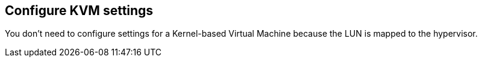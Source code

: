 == Configure KVM settings

You don't need to configure settings for a Kernel-based Virtual Machine because the LUN is mapped to the hypervisor.

//ONTAPDOC-2561 5-Dec-2024
